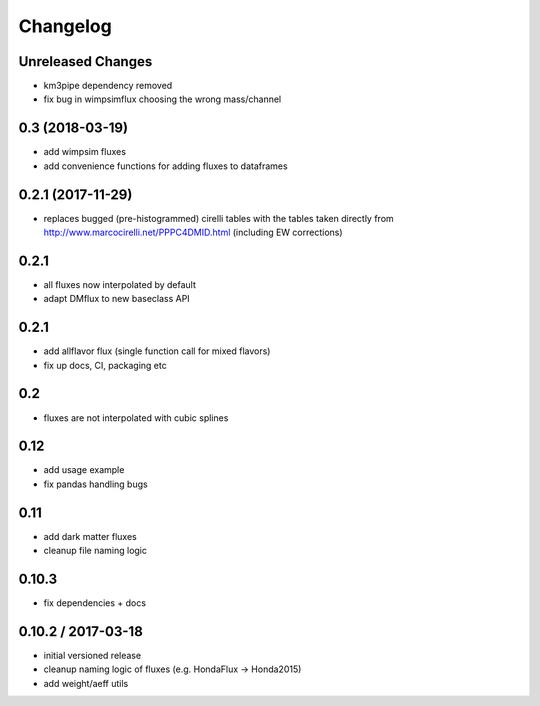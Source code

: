 Changelog
=========

Unreleased Changes
------------------

* km3pipe dependency removed
* fix bug in wimpsimflux choosing the wrong mass/channel

0.3 (2018-03-19)
----------------
* add wimpsim fluxes
* add convenience functions for adding fluxes to dataframes

0.2.1 (2017-11-29)
------------------

* replaces bugged (pre-histogrammed) cirelli tables with the tables
  taken directly from http://www.marcocirelli.net/PPPC4DMID.html
  (including EW corrections)

0.2.1
-----
* all fluxes now interpolated by default
* adapt DMflux to new baseclass API

0.2.1
-----
* add allflavor flux (single function call for mixed flavors)
* fix up docs, CI, packaging etc

0.2
---
* fluxes are not interpolated with cubic splines

0.12
----
* add usage example
* fix pandas handling bugs

0.11
----
* add dark matter fluxes
* cleanup file naming logic

0.10.3
------
* fix dependencies + docs

0.10.2 / 2017-03-18
-------------------
* initial versioned release
* cleanup naming logic of fluxes (e.g. HondaFlux -> Honda2015)
* add weight/aeff utils
